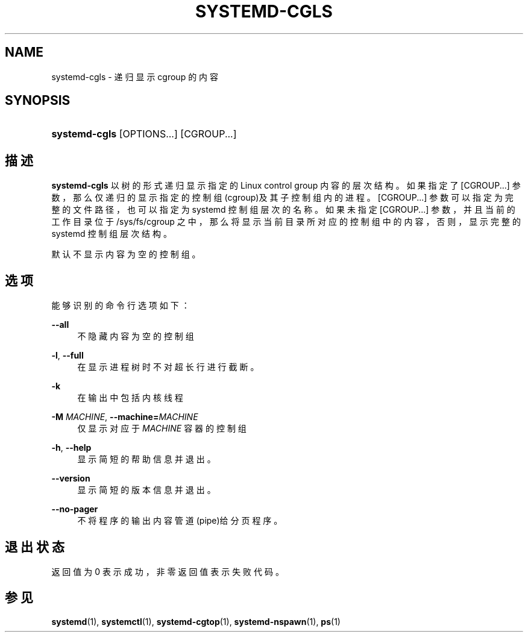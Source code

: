 '\" t
.TH "SYSTEMD\-CGLS" "1" "" "systemd 231" "systemd-cgls"
.\" -----------------------------------------------------------------
.\" * Define some portability stuff
.\" -----------------------------------------------------------------
.\" ~~~~~~~~~~~~~~~~~~~~~~~~~~~~~~~~~~~~~~~~~~~~~~~~~~~~~~~~~~~~~~~~~
.\" http://bugs.debian.org/507673
.\" http://lists.gnu.org/archive/html/groff/2009-02/msg00013.html
.\" ~~~~~~~~~~~~~~~~~~~~~~~~~~~~~~~~~~~~~~~~~~~~~~~~~~~~~~~~~~~~~~~~~
.ie \n(.g .ds Aq \(aq
.el       .ds Aq '
.\" -----------------------------------------------------------------
.\" * set default formatting
.\" -----------------------------------------------------------------
.\" disable hyphenation
.nh
.\" disable justification (adjust text to left margin only)
.ad l
.\" -----------------------------------------------------------------
.\" * MAIN CONTENT STARTS HERE *
.\" -----------------------------------------------------------------
.SH "NAME"
systemd-cgls \- 递归显示 cgroup 的内容
.SH "SYNOPSIS"
.HP \w'\fBsystemd\-cgls\fR\ 'u
\fBsystemd\-cgls\fR [OPTIONS...] [CGROUP...]
.SH "描述"
.PP
\fBsystemd\-cgls\fR
以树的形式递归显示 指定的 Linux control group 内容的层次结构。 如果指定了
[CGROUP...]
参数， 那么仅递归的显示指定的控制组(cgroup)及其子控制组内的进程。
[CGROUP...]
参数可以指定为 完整的文件路径，也可以指定为 systemd 控制组层次的名称。 如果未指定
[CGROUP...]
参数， 并且当前的工作目录位于
/sys/fs/cgroup
之中， 那么将显示当前目录所对应的控制组中的内容， 否则，显示完整的 systemd 控制组层次结构。
.PP
默认不显示内容为空的控制组。
.SH "选项"
.PP
能够识别的命令行选项如下：
.PP
\fB\-\-all\fR
.RS 4
不隐藏内容为空的控制组
.RE
.PP
\fB\-l\fR, \fB\-\-full\fR
.RS 4
在显示进程树时不对超长行进行截断。
.RE
.PP
\fB\-k\fR
.RS 4
在输出中包括内核线程
.RE
.PP
\fB\-M \fR\fB\fIMACHINE\fR\fR, \fB\-\-machine=\fR\fB\fIMACHINE\fR\fR
.RS 4
仅显示对应于
\fIMACHINE\fR
容器的控制组
.RE
.PP
\fB\-h\fR, \fB\-\-help\fR
.RS 4
显示简短的帮助信息并退出。
.RE
.PP
\fB\-\-version\fR
.RS 4
显示简短的版本信息并退出。
.RE
.PP
\fB\-\-no\-pager\fR
.RS 4
不将程序的输出内容管道(pipe)给分页程序。
.RE
.SH "退出状态"
.PP
返回值为 0 表示成功， 非零返回值表示失败代码。
.SH "参见"
.PP
\fBsystemd\fR(1),
\fBsystemctl\fR(1),
\fBsystemd-cgtop\fR(1),
\fBsystemd-nspawn\fR(1),
\fBps\fR(1)
.\" manpages-zh translator: 金步国
.\" manpages-zh comment: 金步国作品集：http://www.jinbuguo.com
